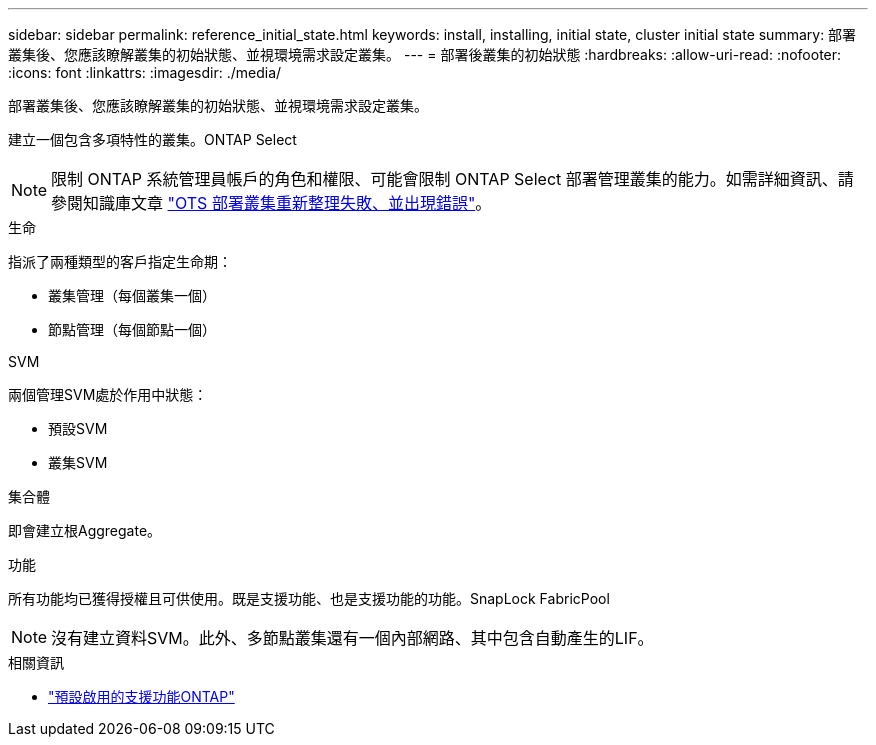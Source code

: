 ---
sidebar: sidebar 
permalink: reference_initial_state.html 
keywords: install, installing, initial state, cluster initial state 
summary: 部署叢集後、您應該瞭解叢集的初始狀態、並視環境需求設定叢集。 
---
= 部署後叢集的初始狀態
:hardbreaks:
:allow-uri-read: 
:nofooter: 
:icons: font
:linkattrs: 
:imagesdir: ./media/


[role="lead"]
部署叢集後、您應該瞭解叢集的初始狀態、並視環境需求設定叢集。

建立一個包含多項特性的叢集。ONTAP Select


NOTE: 限制 ONTAP 系統管理員帳戶的角色和權限、可能會限制 ONTAP Select 部署管理叢集的能力。如需詳細資訊、請參閱知識庫文章 link:https://kb.netapp.com/onprem/ontap/ONTAP_Select/OTS_Deploy_cluster_refresh_fails_with_error%3A_ONTAPSelectSysCLIVersionFailed_zapi_returned_bad_status_0%3A_None["OTS 部署叢集重新整理失敗、並出現錯誤"^]。

.生命
指派了兩種類型的客戶指定生命期：

* 叢集管理（每個叢集一個）
* 節點管理（每個節點一個）


.SVM
兩個管理SVM處於作用中狀態：

* 預設SVM
* 叢集SVM


.集合體
即會建立根Aggregate。

.功能
所有功能均已獲得授權且可供使用。既是支援功能、也是支援功能的功能。SnapLock FabricPool


NOTE: 沒有建立資料SVM。此外、多節點叢集還有一個內部網路、其中包含自動產生的LIF。

.相關資訊
* link:reference_lic_ontap_features.html["預設啟用的支援功能ONTAP"]

